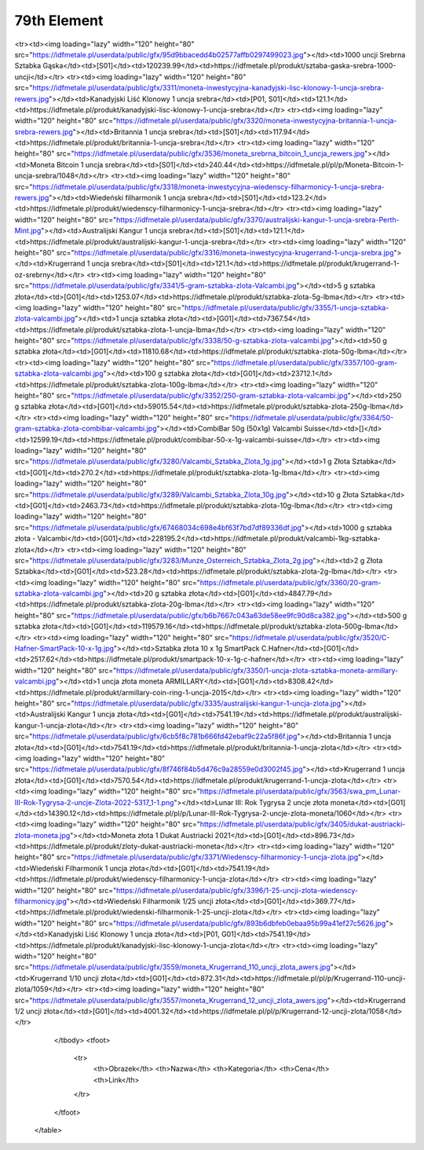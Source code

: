 ************
79th Element
************

.. raw:: html

    <table id="my-table" class="table table-striped table-hover table-sm" style="width:100%">
            <thead>
                <tr>
                    <th>Obrazek</th>
                    <th>Nazwa</th>
                    <th>Kategoria</th>
                    <th>Cena</th>
                    <th>Link</th>
                </tr>
            </thead>
            <tbody>
                        <tr><td><img loading="lazy" width="120" height="80" src="https://idfmetale.pl/userdata/public/gfx/3374/1-kilo-srebra-sztabka.jpg"></td><td>1 kg sztabka srebra</td><td>[S01]</td><td>3931.35</td><td>https://idfmetale.pl/produkt/sztabka-srebra-1-kg-lbma</td></tr><tr><td><img loading="lazy" width="120" height="80" src="https://idfmetale.pl/userdata/public/gfx/95d9bbacedd4b02577affb0297499023.jpg"></td><td>1000 uncji Srebrna Sztabka Gąska</td><td>[S01]</td><td>120239.99</td><td>https://idfmetale.pl/produkt/sztaba-gaska-srebra-1000-uncji</td></tr><tr><td><img loading="lazy" width="120" height="80" src="https://idfmetale.pl/userdata/public/gfx/3311/moneta-inwestycyjna-kanadyjski-lisc-klonowy-1-uncja-srebra-rewers.jpg"></td><td>Kanadyjski Liść Klonowy 1 uncja srebra</td><td>[P01, S01]</td><td>121.1</td><td>https://idfmetale.pl/produkt/kanadyjski-lisc-klonowy-1-uncja-srebra</td></tr><tr><td><img loading="lazy" width="120" height="80" src="https://idfmetale.pl/userdata/public/gfx/3320/moneta-inwestycyjna-britannia-1-uncja-srebra-rewers.jpg"></td><td>Britannia 1 uncja srebra</td><td>[S01]</td><td>117.94</td><td>https://idfmetale.pl/produkt/britannia-1-uncja-srebra</td></tr><tr><td><img loading="lazy" width="120" height="80" src="https://idfmetale.pl/userdata/public/gfx/3536/moneta_srebrna_bitcoin_1_uncja_rewers.jpg"></td><td>Moneta Bitcoin 1 uncja srebra</td><td>[S01]</td><td>240.44</td><td>https://idfmetale.pl/pl/p/Moneta-Bitcoin-1-uncja-srebra/1048</td></tr><tr><td><img loading="lazy" width="120" height="80" src="https://idfmetale.pl/userdata/public/gfx/3318/moneta-inwestycyjna-wiedenscy-filharmonicy-1-uncja-srebra-rewers.jpg"></td><td>Wiedeński filharmonik 1 uncja srebra</td><td>[S01]</td><td>123.2</td><td>https://idfmetale.pl/produkt/wiedenscy-filharmonicy-1-uncja-srebra</td></tr><tr><td><img loading="lazy" width="120" height="80" src="https://idfmetale.pl/userdata/public/gfx/3370/australijski-kangur-1-uncja-srebra-Perth-Mint.jpg"></td><td>Australijski Kangur 1 uncja srebra</td><td>[S01]</td><td>121.1</td><td>https://idfmetale.pl/produkt/australijski-kangur-1-uncja-srebra</td></tr><tr><td><img loading="lazy" width="120" height="80" src="https://idfmetale.pl/userdata/public/gfx/3316/moneta-inwestycyjna-krugerrand-1-uncja-srebra.jpg"></td><td>Krugerrand 1 uncja srebra</td><td>[S01]</td><td>121.1</td><td>https://idfmetale.pl/produkt/krugerrand-1-oz-srebrny</td></tr><tr><td><img loading="lazy" width="120" height="80" src="https://idfmetale.pl/userdata/public/gfx/3341/5-gram-sztabka-zlota-Valcambi.jpg"></td><td>5 g sztabka złota</td><td>[G01]</td><td>1253.07</td><td>https://idfmetale.pl/produkt/sztabka-zlota-5g-lbma</td></tr><tr><td><img loading="lazy" width="120" height="80" src="https://idfmetale.pl/userdata/public/gfx/3355/1-uncja-sztabka-zlota-valcambi.jpg"></td><td>1 uncja sztabka złota</td><td>[G01]</td><td>7367.54</td><td>https://idfmetale.pl/produkt/sztabka-zlota-1-uncja-lbma</td></tr><tr><td><img loading="lazy" width="120" height="80" src="https://idfmetale.pl/userdata/public/gfx/3338/50-g-sztabka-zlota-valcambi.jpg"></td><td>50 g sztabka złota</td><td>[G01]</td><td>11810.68</td><td>https://idfmetale.pl/produkt/sztabka-zlota-50g-lbma</td></tr><tr><td><img loading="lazy" width="120" height="80" src="https://idfmetale.pl/userdata/public/gfx/3357/100-gram-sztabka-zlota-valcambi.jpg"></td><td>100 g sztabka złota</td><td>[G01]</td><td>23712.1</td><td>https://idfmetale.pl/produkt/sztabka-zlota-100g-lbma</td></tr><tr><td><img loading="lazy" width="120" height="80" src="https://idfmetale.pl/userdata/public/gfx/3352/250-gram-sztabka-zlota-valcambi.jpg"></td><td>250 g sztabka złota</td><td>[G01]</td><td>59015.54</td><td>https://idfmetale.pl/produkt/sztabka-zlota-250g-lbma</td></tr><tr><td><img loading="lazy" width="120" height="80" src="https://idfmetale.pl/userdata/public/gfx/3364/50-gram-sztabka-zlota-combibar-valcambi.jpg"></td><td>CombiBar 50g (50x1g) Valcambi Suisse</td><td>[]</td><td>12599.19</td><td>https://idfmetale.pl/produkt/combibar-50-x-1g-valcambi-suisse</td></tr><tr><td><img loading="lazy" width="120" height="80" src="https://idfmetale.pl/userdata/public/gfx/3280/Valcambi_Sztabka_Zlota_1g.jpg"></td><td>1 g Złota Sztabka</td><td>[G01]</td><td>270.2</td><td>https://idfmetale.pl/produkt/sztabka-zlota-1g-lbma</td></tr><tr><td><img loading="lazy" width="120" height="80" src="https://idfmetale.pl/userdata/public/gfx/3289/Valcambi_Sztabka_Zlota_10g.jpg"></td><td>10 g Złota Sztabka</td><td>[G01]</td><td>2463.73</td><td>https://idfmetale.pl/produkt/sztabka-zlota-10g-lbma</td></tr><tr><td><img loading="lazy" width="120" height="80" src="https://idfmetale.pl/userdata/public/gfx/67468034c698e4bf63f7bd7df89336df.jpg"></td><td>1000 g sztabka złota - Valcambi</td><td>[G01]</td><td>228195.2</td><td>https://idfmetale.pl/produkt/valcambi-1kg-sztabka-zlota</td></tr><tr><td><img loading="lazy" width="120" height="80" src="https://idfmetale.pl/userdata/public/gfx/3283/Munze_Osterreich_Sztabka_Zlota_2g.jpg"></td><td>2 g Złota Sztabka</td><td>[G01]</td><td>523.28</td><td>https://idfmetale.pl/produkt/sztabka-zlota-2g-lbma</td></tr><tr><td><img loading="lazy" width="120" height="80" src="https://idfmetale.pl/userdata/public/gfx/3360/20-gram-sztabka-zlota-valcambi.jpg"></td><td>20 g sztabka złota</td><td>[G01]</td><td>4847.79</td><td>https://idfmetale.pl/produkt/sztabka-zlota-20g-lbma</td></tr><tr><td><img loading="lazy" width="120" height="80" src="https://idfmetale.pl/userdata/public/gfx/b6b7667c043a63de58ee9fc90d8ca382.jpg"></td><td>500 g sztabka złota</td><td>[G01]</td><td>119579.16</td><td>https://idfmetale.pl/produkt/sztabka-zlota-500g-lbma</td></tr><tr><td><img loading="lazy" width="120" height="80" src="https://idfmetale.pl/userdata/public/gfx/3520/C-Hafner-SmartPack-10-x-1g.jpg"></td><td>Sztabka złota 10 x 1g SmartPack C.Hafner</td><td>[G01]</td><td>2517.62</td><td>https://idfmetale.pl/produkt/smartpack-10-x-1g-c-hafner</td></tr><tr><td><img loading="lazy" width="120" height="80" src="https://idfmetale.pl/userdata/public/gfx/3350/1-uncja-zlota-sztabka-moneta-armillary-valcambi.jpg"></td><td>1 uncja złota moneta ARMILLARY</td><td>[G01]</td><td>8308.42</td><td>https://idfmetale.pl/produkt/armillary-coin-ring-1-uncja-2015</td></tr><tr><td><img loading="lazy" width="120" height="80" src="https://idfmetale.pl/userdata/public/gfx/3335/australijski-kangur-1-uncja-zlota.jpg"></td><td>Australijski Kangur 1 uncja złota</td><td>[G01]</td><td>7541.19</td><td>https://idfmetale.pl/produkt/australijski-kangur-1-uncja-zlota</td></tr><tr><td><img loading="lazy" width="120" height="80" src="https://idfmetale.pl/userdata/public/gfx/6cb5f8c781b666fd42ebaf9c22a5f86f.jpg"></td><td>Britannia 1 uncja złota</td><td>[G01]</td><td>7541.19</td><td>https://idfmetale.pl/produkt/britannia-1-uncja-zlota</td></tr><tr><td><img loading="lazy" width="120" height="80" src="https://idfmetale.pl/userdata/public/gfx/8f746f84b5d476c9a28559e0d3002f45.jpg"></td><td>Krugerrand 1 uncja złota</td><td>[G01]</td><td>7570.54</td><td>https://idfmetale.pl/produkt/krugerrand-1-uncja-zlota</td></tr><tr><td><img loading="lazy" width="120" height="80" src="https://idfmetale.pl/userdata/public/gfx/3563/swa_pm_Lunar-III-Rok-Tygrysa-2-uncje-Zlota-2022-5317_1-1.png"></td><td>Lunar III: Rok Tygrysa 2 uncje złota moneta</td><td>[G01]</td><td>14390.12</td><td>https://idfmetale.pl/pl/p/Lunar-III-Rok-Tygrysa-2-uncje-zlota-moneta/1060</td></tr><tr><td><img loading="lazy" width="120" height="80" src="https://idfmetale.pl/userdata/public/gfx/3405/dukat-austriacki-zlota-moneta.jpg"></td><td>Moneta złota 1 Dukat Austriacki 2021</td><td>[G01]</td><td>896.73</td><td>https://idfmetale.pl/produkt/zloty-dukat-austriacki-moneta</td></tr><tr><td><img loading="lazy" width="120" height="80" src="https://idfmetale.pl/userdata/public/gfx/3371/Wiedenscy-filharmonicy-1-uncja-zlota.jpg"></td><td>Wiedeński Filharmonik 1 uncja złota</td><td>[G01]</td><td>7541.19</td><td>https://idfmetale.pl/produkt/wiedenscy-filharmonicy-1-uncja-zlota</td></tr><tr><td><img loading="lazy" width="120" height="80" src="https://idfmetale.pl/userdata/public/gfx/3396/1-25-uncji-zlota-wiedenscy-filharmonicy.jpg"></td><td>Wiedeński Filharmonik 1/25 uncji złota</td><td>[G01]</td><td>369.77</td><td>https://idfmetale.pl/produkt/wiedenski-filharmonik-1-25-uncji-zlota</td></tr><tr><td><img loading="lazy" width="120" height="80" src="https://idfmetale.pl/userdata/public/gfx/893b6dbfeb0ebaa95b99a41ef27c5626.jpg"></td><td>Kanadyjski Liść Klonowy 1 uncja złota</td><td>[P01, G01]</td><td>7541.19</td><td>https://idfmetale.pl/produkt/kanadyjski-lisc-klonowy-1-uncja-zlota</td></tr><tr><td><img loading="lazy" width="120" height="80" src="https://idfmetale.pl/userdata/public/gfx/3559/moneta_Krugerrand_110_uncji_zlota_awers.jpg"></td><td>Krugerrand 1/10 uncji złota</td><td>[G01]</td><td>872.31</td><td>https://idfmetale.pl/pl/p/Krugerrand-110-uncji-zlota/1059</td></tr><tr><td><img loading="lazy" width="120" height="80" src="https://idfmetale.pl/userdata/public/gfx/3557/moneta_Krugerrand_12_uncji_zlota_awers.jpg"></td><td>Krugerrand 1/2 uncji złota</td><td>[G01]</td><td>4001.32</td><td>https://idfmetale.pl/pl/p/Krugerrand-12-uncji-zlota/1058</td></tr>
            </tbody>
            <tfoot>
                <tr>
                    <th>Obrazek</th>
                    <th>Nazwa</th>
                    <th>Kategoria</th>
                    <th>Cena</th>
                    <th>Link</th>
                </tr>
            </tfoot>
        </table>
